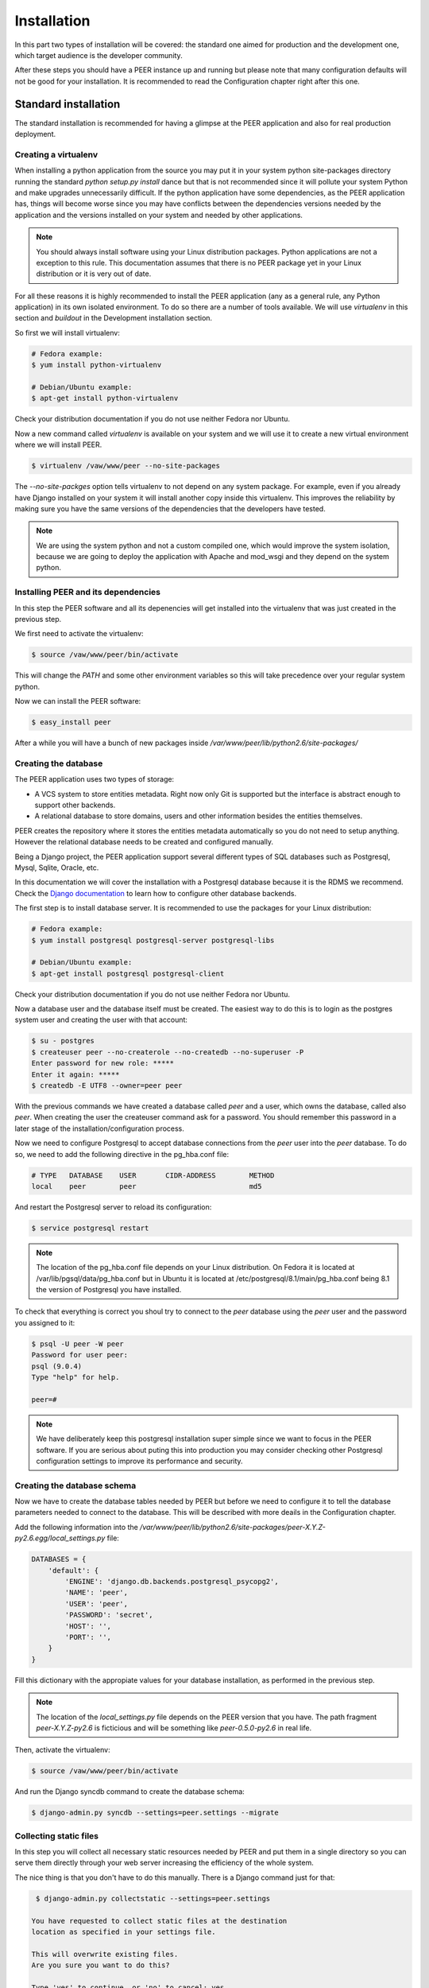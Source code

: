 Installation
============

In this part two types of installation will be covered: the standard one
aimed for production and the development one, which target audience is
the developer community.

After these steps you should have a PEER instance up and running but
please note that many configuration defaults will not be good for your
installation. It is recommended to read the Configuration chapter
right after this one.

Standard installation
---------------------

The standard installation is recommended for having a glimpse at the PEER
application and also for real production deployment.

Creating a virtualenv
~~~~~~~~~~~~~~~~~~~~~

When installing a python application from the source you may put it in your
system python site-packages directory running the standard
*python setup.py install* dance but that is not recommended since it will
pollute your system Python and make upgrades unnecessarily difficult. If
the python application have some dependencies, as the PEER application has,
things will become worse since you may have conflicts between the
dependencies versions needed by the application and the versions installed
on your system and needed by other applications.

.. note::
  You should always install software using your Linux distribution packages.
  Python applications are not a exception to this rule. This documentation
  assumes that there is no PEER package yet in your Linux distribution or
  it is very out of date.

For all these reasons it is highly recommended to install the PEER
application (any as a general rule, any Python application) in its own
isolated environment. To do so there are a number of tools available. We
will use *virtualenv* in this section and *buildout* in the Development
installation section.

So first we will install virtualenv:

.. code-block:: bash

  # Fedora example:
  $ yum install python-virtualenv

  # Debian/Ubuntu example:
  $ apt-get install python-virtualenv

Check your distribution documentation if you do not use neither Fedora nor
Ubuntu.

Now a new command called *virtualenv* is available on your system and we
will use it to create a new virtual environment where we will install PEER.

.. code-block:: bash

  $ virtualenv /vaw/www/peer --no-site-packages

The *--no-site-packges* option tells virtualenv to not depend on any system
package. For example, even if you already have Django installed on your
system it will install another copy inside this virtualenv. This improves
the reliability by making sure you have the same versions of the
dependencies that the developers have tested.

.. note::
  We are using the system python and not a custom compiled one, which would
  improve the system isolation, because we are going to deploy the
  application with Apache and mod_wsgi and they depend on the system python.


Installing PEER and its dependencies
~~~~~~~~~~~~~~~~~~~~~~~~~~~~~~~~~~~~

In this step the PEER software and all its depenencies will get installed
into the virtualenv that was just created in the previous step.

We first need to activate the virtualenv:

.. code-block:: bash

  $ source /vaw/www/peer/bin/activate

This will change the *PATH* and some other environment variables so this
will take precedence over your regular system python.

Now we can install the PEER software:

.. code-block:: bash

  $ easy_install peer

After a while you will have a bunch of new packages inside
*/var/www/peer/lib/python2.6/site-packages/*

Creating the database
~~~~~~~~~~~~~~~~~~~~~

The PEER application uses two types of storage:

- A VCS system to store entities metadata. Right now only Git is supported
  but the interface is abstract enough to support other backends.
- A relational database to store domains, users and other information
  besides the entities themselves.

PEER creates the repository where it stores the entities metadata
automatically so you do not need to setup anything. However the relational
database needs to be created and configured manually.

Being a Django project, the PEER application support several different types
of SQL databases such as Postgresql, Mysql, Sqlite, Oracle, etc.

In this documentation we will cover the installation with a Postgresql
database because it is the RDMS we recommend. Check the
`Django documentation`_ to learn how to configure other database backends.

.. _`Django documentation`: http://docs.djangoproject.com/

The first step is to install database server. It is recommended to use the
packages for your Linux distribution:

.. code-block:: bash

  # Fedora example:
  $ yum install postgresql postgresql-server postgresql-libs

  # Debian/Ubuntu example:
  $ apt-get install postgresql postgresql-client

Check your distribution documentation if you do not use neither Fedora nor
Ubuntu.

Now a database user and the database itself must be created. The easiest way
to do this is to login as the postgres system user and creating the user
with that account:

.. code-block:: bash

  $ su - postgres
  $ createuser peer --no-createrole --no-createdb --no-superuser -P
  Enter password for new role: *****
  Enter it again: *****
  $ createdb -E UTF8 --owner=peer peer

With the previous commands we have created a database called *peer* and a
user, which owns the database, called also *peer*. When creating the user
the createuser command ask for a password. You should remember this password
in a later stage of the installation/configuration process.

Now we need to configure Postgresql to accept database connections from the
*peer* user into the *peer* database. To do so, we need to add the following
directive in the pg_hba.conf file:

.. code-block:: bash

  # TYPE   DATABASE    USER       CIDR-ADDRESS        METHOD
  local    peer        peer                           md5

And restart the Postgresql server to reload its configuration:

.. code-block:: bash

  $ service postgresql restart

.. note::
  The location of the pg_hba.conf file depends on your Linux distribution. On
  Fedora it is located at /var/lib/pgsql/data/pg_hba.conf but in Ubuntu it is
  located at /etc/postgresql/8.1/main/pg_hba.conf being 8.1 the version of
  Postgresql you have installed.

To check that everything is correct you shoul try to connect to the *peer*
database using the *peer* user and the password you assigned to it:

.. code-block:: bash

  $ psql -U peer -W peer
  Password for user peer:
  psql (9.0.4)
  Type "help" for help.

  peer=#

.. note::
  We have deliberately keep this postgresql installation super simple since
  we want to focus in the PEER software. If you are serious about puting
  this into production you may consider checking other Postgresql
  configuration settings to improve its performance and security.

Creating the database schema
~~~~~~~~~~~~~~~~~~~~~~~~~~~~

Now we have to create the database tables needed by PEER but before we need
to configure it to tell the database parameters needed to connect to the
database. This will be described with more deails in the Configuration
chapter.

Add the following information into the
*/var/www/peer/lib/python2.6/site-packages/peer-X.Y.Z-py2.6.egg/local_settings.py* file:

.. code-block:: python

 DATABASES = {
     'default': {
         'ENGINE': 'django.db.backends.postgresql_psycopg2',
         'NAME': 'peer',
         'USER': 'peer',
         'PASSWORD': 'secret',
         'HOST': '',
         'PORT': '',
     }
 }

Fill this dictionary with the appropiate values for your database
installation, as performed in the previous step.

.. note::
  The location of the *local_settings.py* file depends on the PEER version
  that you have. The path fragment *peer-X.Y.Z-py2.6* is ficticious and will
  be something like *peer-0.5.0-py2.6* in real life.

Then, activate the virtualenv:

.. code-block:: bash

  $ source /vaw/www/peer/bin/activate

And run the Django syncdb command to create the database schema:

.. code-block:: bash

  $ django-admin.py syncdb --settings=peer.settings --migrate

Collecting static files
~~~~~~~~~~~~~~~~~~~~~~~

In this step you will collect all necessary static resources needed by
PEER and put them in a single directory so you can serve them directly
through your web server increasing the efficiency of the whole system.

The nice thing is that you don't have to do this manually. There is a
Django command just for that:

.. code-block:: bash

  $ django-admin.py collectstatic --settings=peer.settings

 You have requested to collect static files at the destination
 location as specified in your settings file.

 This will overwrite existing files.
 Are you sure you want to do this?

 Type 'yes' to continue, or 'no' to cancel: yes


Configuring the web server
~~~~~~~~~~~~~~~~~~~~~~~~~~

The recommended way to serve a PEER site is with a real web server that
supports the WSGI (Web Server Gateway Interface) protocol. This is no
surprise since the same applies to Django.

If you use the Apacche web server all you need to do is write the
following configuration into your specific virtual host section:

.. code-block:: none

 WSGIScriptAlias / /vaw/www/peer/lib/python2.6/site-packages/peer-0.5.0-py2.6.egg/peer/peer.wsgi
 Alias /static/ /vaw/www/peer/lib/python2.6/site-packages/peer-0.5.0-py2.6.egg/peer/static/

Bear in mind that the exact path may be different in your case, specially
the Python and PEER version numbers.

.. note::
  If you use someting different from Apache, please check the documentation
  of your web server about how to integrate it with a WSGI application.

Finally, you need to make sure that the user that the Apache run as has write
access to the MEDIA directory of your PEER site. That directory is where
the Git repository for the entities' metadata is created and maintained.

.. code-block:: bash

  # Fedora example:
  $ chown apache:apache /vaw/www/peer/lib/python2.6/site-packages/peer-0.5.0dev-py2.6.egg/peer/media

  # Debian/Ubuntu example:
  $ chown www-data:wwwd-data /vaw/www/peer/lib/python2.6/site-packages/peer-0.5.0dev-py2.6.egg/peer/media

Development installation
------------------------

 * Previous requirements of the machine:

   $ sudo apt-get install libxml2-dev libxml2
   $ sudo apt-get install libxslt1-dev libxslt1.1

 * Download the code (rw) from github, substituting <username> with your github username::

   $ git clone https://<username>@github.com/Yaco-Sistemas/peer.git

 * Create a virtualenv and activate it, and execute the buildout in it::

   $ cd peer
   $ virtualenv --no-site-packages --python=python2.6 .
   $ source bin/activate
   $ python bootstrap.py
   $ bin/buildout

 * Create the postgresql database and populate it::

   $ sudo su - postgres
   $ createuser peer
   $ createdb -E UTF8 --owner=peer peer
   $ exit
   $ bin/django syncdb --migrate

 * Start the server::

   $ bin/django runserver

'''Note:''' The (system) user that own the apache proccesses must have write permission on the
<buildout_dir>/peer/peer/media/ directory, where the versions repository is placed.
